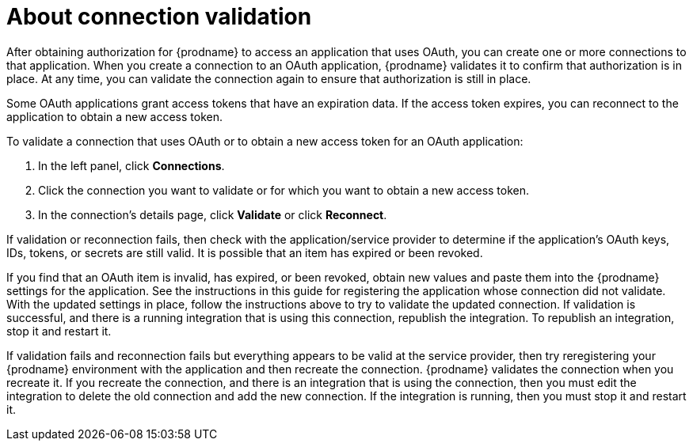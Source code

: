 [id='about-connection-validation']
= About connection validation

After obtaining authorization for {prodname} to access an application
that uses OAuth, you can create one or more connections
to that application.
When you create a connection to an OAuth application, 
{prodname} validates it to confirm that
authorization is in place. At any time, you can validate the connection again to
ensure that authorization is still in place.

Some OAuth applications grant access tokens that have an expiration data. 
If the access token expires, you can reconnect to the application to
obtain a new access token.

To validate a connection that uses OAuth or to obtain a new access token
for an OAuth application:

. In the left panel, click *Connections*.
. Click the connection you want to validate or for which you want to
obtain a new access token.
. In the connection's details page, click *Validate* or click
*Reconnect*. 

If validation or reconnection fails, then check with the application/service provider to
determine if the application's OAuth keys, IDs, tokens, or secrets are still
valid. It is possible that an item has expired or been revoked.

If you find that an OAuth item is invalid, has expired, or been
revoked, obtain new values and paste them into the {prodname} settings
for the application. See the instructions in this guide for
registering the application whose connection did not validate. With the
updated settings in place, follow the instructions above to try to
validate the updated connection. If validation is successful, and there
is a running integration that is using this connection, republish
the integration. To republish an integration, stop it and restart it.

If validation fails and reconnection fails but everything appears to 
be valid at the service provider, then try reregistering
your {prodname} environment with the application and then recreate the
connection. {prodname} validates the connection when you recreate it.
If you recreate the connection, and there is an integration that is
using the connection, then you must edit the integration to delete the old
connection and add the new connection. If the integration is running,
then you must stop it and restart it.

